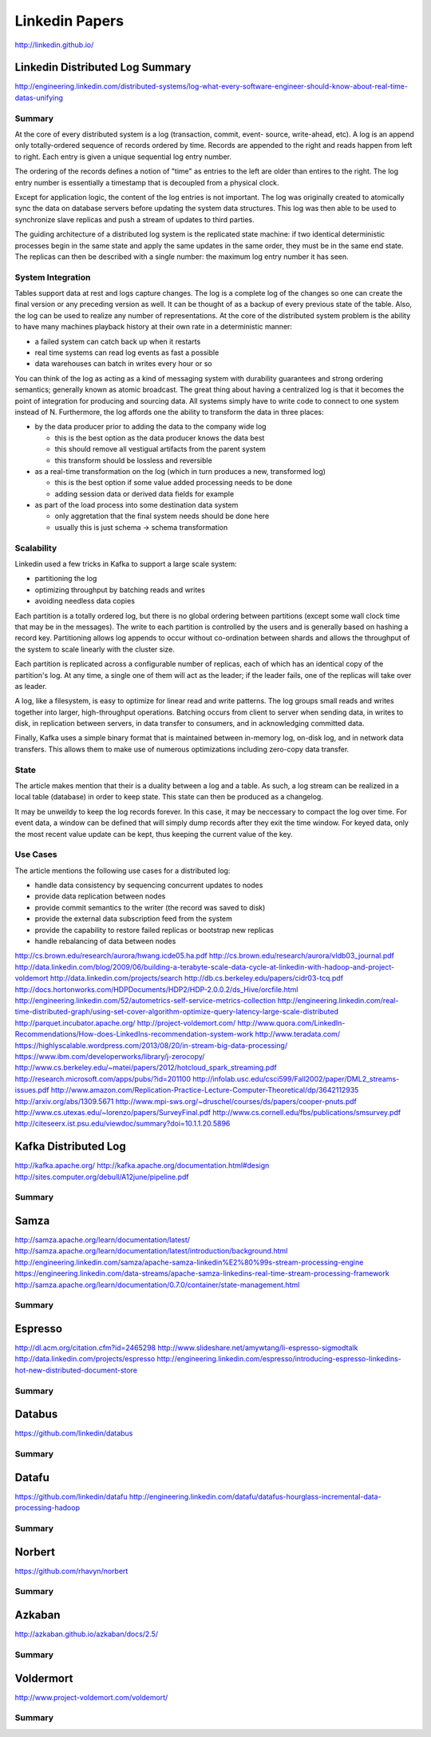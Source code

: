 ================================================================================
Linkedin Papers
================================================================================

http://linkedin.github.io/

--------------------------------------------------------------------------------
Linkedin Distributed Log Summary
--------------------------------------------------------------------------------

http://engineering.linkedin.com/distributed-systems/log-what-every-software-engineer-should-know-about-real-time-datas-unifying

~~~~~~~~~~~~~~~~~~~~~~~~~~~~~~~~~~~~~~~~~~~~~~~~~~~~~~~~~~~~~~~~~~~~~~~~~~~~~~~~
Summary
~~~~~~~~~~~~~~~~~~~~~~~~~~~~~~~~~~~~~~~~~~~~~~~~~~~~~~~~~~~~~~~~~~~~~~~~~~~~~~~~

At the core of every distributed system is a log (transaction, commit, event-
source, write-ahead, etc). A log is an append only totally-ordered sequence of
records ordered by time. Records are appended to the right and reads happen
from left to right. Each entry is given a unique sequential log entry number.

The ordering of the records defines a notion of "time" as entries to the left
are older than entires to the right. The log entry number is essentially a
timestamp that is decoupled from a physical clock.

Except for application logic, the content of the log entries is not important.
The log was originally created to atomically sync the data on database servers
before updating the system data structures. This log was then able to be used
to synchronize slave replicas and push a stream of updates to third parties.

The guiding architecture of a distributed log system is the replicated state
machine: if two identical deterministic processes begin in the same state and
apply the same updates in the same order, they must be in the same end state.
The replicas can then be described with a single number: the maximum log
entry number it has seen.

~~~~~~~~~~~~~~~~~~~~~~~~~~~~~~~~~~~~~~~~~~~~~~~~~~~~~~~~~~~~~~~~~~~~~~~~~~~~~~~~
System Integration
~~~~~~~~~~~~~~~~~~~~~~~~~~~~~~~~~~~~~~~~~~~~~~~~~~~~~~~~~~~~~~~~~~~~~~~~~~~~~~~~

Tables support data at rest and logs capture changes. The log is a complete log
of the changes so one can create the final version or any preceding version as 
well. It can be thought of as a backup of every previous state of the table.
Also, the log can be used to realize any number of representations. At the core
of the distributed system problem is the ability to have many machines playback
history at their own rate in a deterministic manner:

* a failed system can catch back up when it restarts
* real time systems can read log events as fast a possible
* data warehouses can batch in writes every hour or so

You can think of the log as acting as a kind of messaging system with durability
guarantees and strong ordering semantics; generally known as atomic broadcast.
The great thing about having a centralized log is that it becomes the point of
integration for producing and sourcing data. All systems simply have to write
code to connect to one system instead of N. Furthermore, the log affords one
the ability to transform the data in three places:

* by the data producer prior to adding the data to the company wide log

  - this is the best option as the data producer knows the data best
  - this should remove all vestigual artifacts from the parent system
  - this transform should be lossless and reversible

* as a real-time transformation on the log (which in turn produces a new, transformed log)

  - this is the best option if some value added processing needs to be done
  - adding session data or derived data fields for example

* as part of the load process into some destination data system

  - only aggretation that the final system needs should be done here
  - usually this is just schema -> schema transformation

~~~~~~~~~~~~~~~~~~~~~~~~~~~~~~~~~~~~~~~~~~~~~~~~~~~~~~~~~~~~~~~~~~~~~~~~~~~~~~~~
Scalability
~~~~~~~~~~~~~~~~~~~~~~~~~~~~~~~~~~~~~~~~~~~~~~~~~~~~~~~~~~~~~~~~~~~~~~~~~~~~~~~~

Linkedin used a few tricks in Kafka to support a large scale system:

* partitioning the log
* optimizing throughput by batching reads and writes
* avoiding needless data copies

Each partition is a totally ordered log, but there is no global ordering between
partitions (except some wall clock time that may be in the messages). The write
to each partition is controlled by the users and is generally based on hashing
a record key. Partitioning allows log appends to occur without co-ordination
between shards and allows the throughput of the system to scale linearly with the
cluster size.

Each partition is replicated across a configurable number of replicas, each of
which has an identical copy of the partition's log. At any time, a single one of
them will act as the leader; if the leader fails, one of the replicas will take
over as leader.

A log, like a filesystem, is easy to optimize for linear read and write patterns.
The log groups small reads and writes together into larger, high-throughput
operations. Batching occurs from client to server when sending data, in writes to
disk, in replication between servers, in data transfer to consumers, and in
acknowledging committed data.

Finally, Kafka uses a simple binary format that is maintained between in-memory
log, on-disk log, and in network data transfers. This allows them to make use of
numerous optimizations including zero-copy data transfer.

~~~~~~~~~~~~~~~~~~~~~~~~~~~~~~~~~~~~~~~~~~~~~~~~~~~~~~~~~~~~~~~~~~~~~~~~~~~~~~~~
State
~~~~~~~~~~~~~~~~~~~~~~~~~~~~~~~~~~~~~~~~~~~~~~~~~~~~~~~~~~~~~~~~~~~~~~~~~~~~~~~~

The article makes mention that their is a duality between a log and a table. As
such, a log stream can be realized in a local table (database) in order to keep
state. This state can then be produced as a changelog.

It may be unweildy to keep the log records forever. In this case, it may be
neccessary to compact the log over time. For event data, a window can be defined
that will simply dump records after they exit the time window. For keyed data,
only the most recent value update can be kept, thus keeping the current value
of the key.

~~~~~~~~~~~~~~~~~~~~~~~~~~~~~~~~~~~~~~~~~~~~~~~~~~~~~~~~~~~~~~~~~~~~~~~~~~~~~~~~
Use Cases
~~~~~~~~~~~~~~~~~~~~~~~~~~~~~~~~~~~~~~~~~~~~~~~~~~~~~~~~~~~~~~~~~~~~~~~~~~~~~~~~

The article mentions the following use cases for a distributed log:

* handle data consistency by sequencing concurrent updates to nodes
* provide data replication between nodes
* provide commit semantics to the writer (the record was saved to disk)
* provide the external data subscription feed from the system
* provide the capability to restore failed replicas or bootstrap new replicas
* handle rebalancing of data between nodes

.. todo:: read the supplied links

http://cs.brown.edu/research/aurora/hwang.icde05.ha.pdf
http://cs.brown.edu/research/aurora/vldb03_journal.pdf
http://data.linkedin.com/blog/2009/06/building-a-terabyte-scale-data-cycle-at-linkedin-with-hadoop-and-project-voldemort
http://data.linkedin.com/projects/search
http://db.cs.berkeley.edu/papers/cidr03-tcq.pdf
http://docs.hortonworks.com/HDPDocuments/HDP2/HDP-2.0.0.2/ds_Hive/orcfile.html
http://engineering.linkedin.com/52/autometrics-self-service-metrics-collection
http://engineering.linkedin.com/real-time-distributed-graph/using-set-cover-algorithm-optimize-query-latency-large-scale-distributed
http://parquet.incubator.apache.org/
http://project-voldemort.com/
http://www.quora.com/LinkedIn-Recommendations/How-does-LinkedIns-recommendation-system-work
http://www.teradata.com/
https://highlyscalable.wordpress.com/2013/08/20/in-stream-big-data-processing/
https://www.ibm.com/developerworks/library/j-zerocopy/
http://www.cs.berkeley.edu/~matei/papers/2012/hotcloud_spark_streaming.pdf
http://research.microsoft.com/apps/pubs/?id=201100
http://infolab.usc.edu/csci599/Fall2002/paper/DML2_streams-issues.pdf
http://www.amazon.com/Replication-Practice-Lecture-Computer-Theoretical/dp/3642112935
http://arxiv.org/abs/1309.5671
http://www.mpi-sws.org/~druschel/courses/ds/papers/cooper-pnuts.pdf
http://www.cs.utexas.edu/~lorenzo/papers/SurveyFinal.pdf
http://www.cs.cornell.edu/fbs/publications/smsurvey.pdf
http://citeseerx.ist.psu.edu/viewdoc/summary?doi=10.1.1.20.5896

--------------------------------------------------------------------------------
Kafka Distributed Log
--------------------------------------------------------------------------------

http://kafka.apache.org/
http://kafka.apache.org/documentation.html#design
http://sites.computer.org/debull/A12june/pipeline.pdf

~~~~~~~~~~~~~~~~~~~~~~~~~~~~~~~~~~~~~~~~~~~~~~~~~~~~~~~~~~~~~~~~~~~~~~~~~~~~~~~~
Summary
~~~~~~~~~~~~~~~~~~~~~~~~~~~~~~~~~~~~~~~~~~~~~~~~~~~~~~~~~~~~~~~~~~~~~~~~~~~~~~~~

.. todo:: notes on this

--------------------------------------------------------------------------------
Samza
--------------------------------------------------------------------------------

http://samza.apache.org/learn/documentation/latest/
http://samza.apache.org/learn/documentation/latest/introduction/background.html
http://engineering.linkedin.com/samza/apache-samza-linkedin%E2%80%99s-stream-processing-engine
https://engineering.linkedin.com/data-streams/apache-samza-linkedins-real-time-stream-processing-framework
http://samza.apache.org/learn/documentation/0.7.0/container/state-management.html

~~~~~~~~~~~~~~~~~~~~~~~~~~~~~~~~~~~~~~~~~~~~~~~~~~~~~~~~~~~~~~~~~~~~~~~~~~~~~~~~
Summary
~~~~~~~~~~~~~~~~~~~~~~~~~~~~~~~~~~~~~~~~~~~~~~~~~~~~~~~~~~~~~~~~~~~~~~~~~~~~~~~~

.. todo:: notes on this

--------------------------------------------------------------------------------
Espresso
--------------------------------------------------------------------------------

http://dl.acm.org/citation.cfm?id=2465298
http://www.slideshare.net/amywtang/li-espresso-sigmodtalk
http://data.linkedin.com/projects/espresso
http://engineering.linkedin.com/espresso/introducing-espresso-linkedins-hot-new-distributed-document-store

~~~~~~~~~~~~~~~~~~~~~~~~~~~~~~~~~~~~~~~~~~~~~~~~~~~~~~~~~~~~~~~~~~~~~~~~~~~~~~~~
Summary
~~~~~~~~~~~~~~~~~~~~~~~~~~~~~~~~~~~~~~~~~~~~~~~~~~~~~~~~~~~~~~~~~~~~~~~~~~~~~~~~

.. todo:: notes on this

--------------------------------------------------------------------------------
Databus
--------------------------------------------------------------------------------

https://github.com/linkedin/databus

~~~~~~~~~~~~~~~~~~~~~~~~~~~~~~~~~~~~~~~~~~~~~~~~~~~~~~~~~~~~~~~~~~~~~~~~~~~~~~~~
Summary
~~~~~~~~~~~~~~~~~~~~~~~~~~~~~~~~~~~~~~~~~~~~~~~~~~~~~~~~~~~~~~~~~~~~~~~~~~~~~~~~

.. todo:: notes on this

--------------------------------------------------------------------------------
Datafu
--------------------------------------------------------------------------------

https://github.com/linkedin/datafu
http://engineering.linkedin.com/datafu/datafus-hourglass-incremental-data-processing-hadoop

~~~~~~~~~~~~~~~~~~~~~~~~~~~~~~~~~~~~~~~~~~~~~~~~~~~~~~~~~~~~~~~~~~~~~~~~~~~~~~~~
Summary
~~~~~~~~~~~~~~~~~~~~~~~~~~~~~~~~~~~~~~~~~~~~~~~~~~~~~~~~~~~~~~~~~~~~~~~~~~~~~~~~

.. todo:: notes on this

--------------------------------------------------------------------------------
Norbert
--------------------------------------------------------------------------------

https://github.com/rhavyn/norbert

~~~~~~~~~~~~~~~~~~~~~~~~~~~~~~~~~~~~~~~~~~~~~~~~~~~~~~~~~~~~~~~~~~~~~~~~~~~~~~~~
Summary
~~~~~~~~~~~~~~~~~~~~~~~~~~~~~~~~~~~~~~~~~~~~~~~~~~~~~~~~~~~~~~~~~~~~~~~~~~~~~~~~

.. todo:: notes on this

--------------------------------------------------------------------------------
Azkaban
--------------------------------------------------------------------------------

http://azkaban.github.io/azkaban/docs/2.5/

~~~~~~~~~~~~~~~~~~~~~~~~~~~~~~~~~~~~~~~~~~~~~~~~~~~~~~~~~~~~~~~~~~~~~~~~~~~~~~~~
Summary
~~~~~~~~~~~~~~~~~~~~~~~~~~~~~~~~~~~~~~~~~~~~~~~~~~~~~~~~~~~~~~~~~~~~~~~~~~~~~~~~

.. todo:: notes on this

--------------------------------------------------------------------------------
Voldermort
--------------------------------------------------------------------------------

http://www.project-voldemort.com/voldemort/

~~~~~~~~~~~~~~~~~~~~~~~~~~~~~~~~~~~~~~~~~~~~~~~~~~~~~~~~~~~~~~~~~~~~~~~~~~~~~~~~
Summary
~~~~~~~~~~~~~~~~~~~~~~~~~~~~~~~~~~~~~~~~~~~~~~~~~~~~~~~~~~~~~~~~~~~~~~~~~~~~~~~~

.. todo:: notes on this
